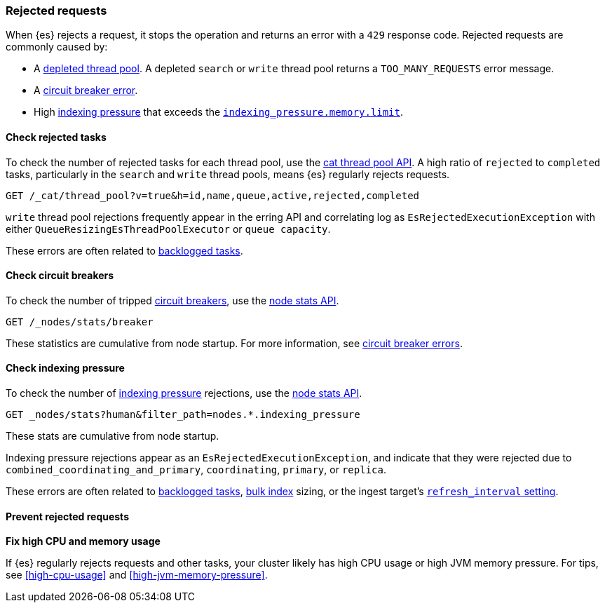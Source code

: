 [[rejected-requests]]
=== Rejected requests

When {es} rejects a request, it stops the operation and returns an error with a
`429` response code. Rejected requests are commonly caused by:

* A <<high-cpu-usage,depleted thread pool>>. A depleted `search` or `write`
thread pool returns a `TOO_MANY_REQUESTS` error message.

* A <<circuit-breaker-errors,circuit breaker error>>.

* High <<index-modules-indexing-pressure,indexing pressure>> that exceeds the
<<memory-limits,`indexing_pressure.memory.limit`>>.

[discrete]
[[check-rejected-tasks]]
==== Check rejected tasks

To check the number of rejected tasks for each thread pool, use the
<<cat-thread-pool,cat thread pool API>>. A high ratio of `rejected` to
`completed` tasks, particularly in the `search` and `write` thread pools, means
{es} regularly rejects requests.

[source,console]
----
GET /_cat/thread_pool?v=true&h=id,name,queue,active,rejected,completed
----

`write` thread pool rejections frequently appear in the erring API and
correlating log as `EsRejectedExecutionException` with either
`QueueResizingEsThreadPoolExecutor` or `queue capacity`.

These errors are often related to <<task-queue-backlog,backlogged tasks>>.

[discrete]
[[check-circuit-breakers]]
==== Check circuit breakers

To check the number of tripped <<circuit-breaker,circuit breakers>>, use the
<<cluster-nodes-stats,node stats API>>.

[source,console]
----
GET /_nodes/stats/breaker
----

These statistics are cumulative from node startup. For more information, see
<<circuit-breaker,circuit breaker errors>>.

[discrete]
[[check-indexing-pressure]]
==== Check indexing pressure

To check the number of <<index-modules-indexing-pressure,indexing pressure>>
rejections, use the <<cluster-nodes-stats,node stats API>>.

[source,console]
----
GET _nodes/stats?human&filter_path=nodes.*.indexing_pressure
----

These stats are cumulative from node startup. 

Indexing pressure rejections appear as an
`EsRejectedExecutionException`, and indicate that they were rejected due
to `combined_coordinating_and_primary`, `coordinating`, `primary`, or `replica`.

These errors are often related to <<task-queue-backlog,backlogged tasks>>,
<<docs-bulk,bulk index>> sizing, or the ingest target's
<<index-modules,`refresh_interval` setting>>.

[discrete]
[[prevent-rejected-requests]]
==== Prevent rejected requests

**Fix high CPU and memory usage**

If {es} regularly rejects requests and other tasks, your cluster likely has high
CPU usage or high JVM memory pressure. For tips, see <<high-cpu-usage>> and
<<high-jvm-memory-pressure>>.
